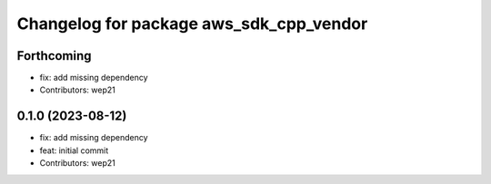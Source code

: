 ^^^^^^^^^^^^^^^^^^^^^^^^^^^^^^^^^^^^^^^^
Changelog for package aws_sdk_cpp_vendor
^^^^^^^^^^^^^^^^^^^^^^^^^^^^^^^^^^^^^^^^

Forthcoming
-----------
* fix: add missing dependency
* Contributors: wep21

0.1.0 (2023-08-12)
------------------
* fix: add missing dependency
* feat: initial commit
* Contributors: wep21
